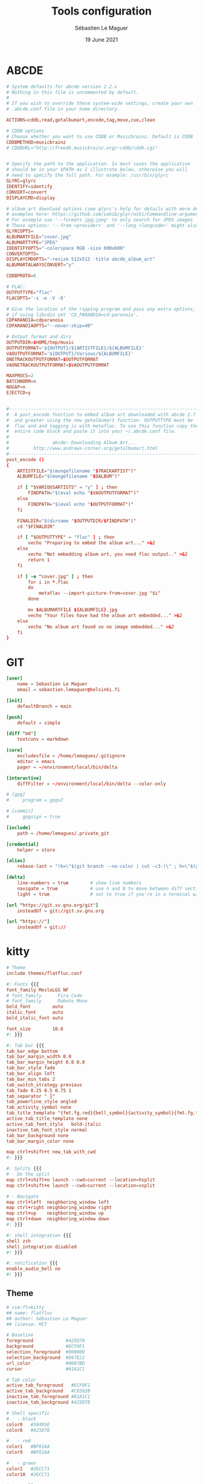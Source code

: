 #+TITLE: Tools configuration
#+AUTHOR: Sébastien Le Maguer
#+EMAIL: lemagues@surface
#+DATE: 19 June 2021
#+DESCRIPTION:
#+KEYWORDS:
#+LANGUAGE:  fr
#+OPTIONS:   H:3 num:t toc:t \n:nil @:t ::t |:t ^:t -:t f:t *:t <:t
#+SELECT_TAGS: export
#+EXCLUDE_TAGS: noexport
#+HTML_HEAD: <link rel="stylesheet" type="text/css" href="https://seblemaguer.github.io/css/main.css" />

* ABCDE
:PROPERTIES:
:ID:       df9ab728-95e2-4bae-bbe2-fb75d725aa88
:END:
#+begin_src conf :tangle ~/.abcde.conf
  # System defaults for abcde version 2.2.x
  # Nothing in this file is uncommented by default.
  #
  # If you wish to override these system-wide settings, create your own
  # .abcde.conf file in your home directory.

  ACTIONS=cddb,read,getalbumart,encode,tag,move,cue,clean

  # CDDB options
  # Choose whether you want to use CDDB or Musicbrainz. Default is CDDB
  CDDBMETHOD=musicbrainz
  # CDDBURL="http://freedb.musicbrainz.org/~cddb/cddb.cgi"


  # Specify the path to the application. In most cases the application
  # should be in your $PATH as I illustrate below, otherwise you will
  # need to specify the full path. For example: /usr/bin/glyrc
  GLYRC=glyrc
  IDENTIFY=identify
  CONVERT=convert
  DISPLAYCMD=display

  # album art download options (see glyrc's help for details with more detailed
  # examples here: https://github.com/sahib/glyr/wiki/Commandline-arguments).
  # For example use '--formats jpg;jpeg' to only search for JPEG images
  # These options: '--from <provider>' and '--lang <langcode>' might also be useful
  GLYRCOPTS=
  ALBUMARTFILE="cover.jpg"
  ALBUMARTTYPE="JPEG"
  IDENTIFYOPTS="-colorspace RGB -size 600x600"
  CONVERTOPTS=
  DISPLAYCMDOPTS="-resize 512x512 -title abcde_album_art"
  ALBUMARTALWAYSCONVERT="y"

  CDDBPROTO=6

  # FLAC:
  OUTPUTTYPE="flac"
  FLACOPTS='-s -e -V -8'

  # Give the location of the ripping program and pass any extra options,
  # if using libcdio set 'CD_PARANOIA=cd-paranoia'.
  CDPARANOIA=cdparanoia
  CDPARANOIAOPTS="--never-skip=40"

  # Output format and dirs
  OUTPUTDIR=$HOME/tmp/music
  OUTPUTFORMAT='${OUTPUT}/${ARTISTFILE}/${ALBUMFILE}'
  VAOUTPUTFORMAT='${OUTPUT}/Various/${ALBUMFILE}'
  ONETRACKOUTPUTFORMAT=$OUTPUTFORMAT
  VAONETRACKOUTPUTFORMAT=$VAOUTPUTFORMAT

  MAXPROCS=2
  BATCHNORM=n
  NOGAP=n
  EJECTCD=y


  #--------------------------------------------------------------------------#
  #  A post_encode function to embed album art downloaded with abcde 2.7     #
  #  and greater using the new getalbumart function. OUTPUTTYPE must be      #
  #  flac and and tagging is with metaflac. To use this function copy the    #
  #  entire code block and paste it into your ~/.abcde.conf file.            #
  #                                                                          #
  #                abcde: Downloading Album Art...                           #
  #         http://www.andrews-corner.org/getalbumart.html                   #
  #--------------------------------------------------------------------------#
  post_encode ()
  {
      ARTISTFILE="$(mungefilename "$TRACKARTIST")"
      ALBUMFILE="$(mungefilename "$DALBUM")"

      if [ "$VARIOUSARTISTS" = "y" ] ; then
          FINDPATH="$(eval echo "$VAOUTPUTFORMAT")"
      else
          FINDPATH="$(eval echo "$OUTPUTFORMAT")"
      fi

      FINALDIR="$(dirname "$OUTPUTDIR/$FINDPATH")"
      cd "$FINALDIR"

      if [ "$OUTPUTTYPE" = "flac" ] ; then
          vecho "Preparing to embed the album art..." >&2
      else
          vecho "Not embedding album art, you need flac output.." >&2
          return 1
      fi

      if [ -e "cover.jpg" ] ; then
          for i in *.flac
          do
              metaflac --import-picture-from=cover.jpg "$i"
          done

          mv $ALBUMARTFILE ${ALBUMFILE}.jpg
          vecho "Your files have had the album art embedded..." >&2
      else
          vecho "No album art found so no image embedded..." >&2
      fi
  }
#+end_src

* GIT
:PROPERTIES:
:ID:       9c6750a7-524d-476d-8475-4f5a7aa89153
:END:
#+begin_src conf :tangle "~/.gitconfig"
  [user]
      name = Sebastien Le Maguer
      email = sebastien.lemaguer@helsinki.fi

  [init]
      defaultBranch = main

  [push]
      default = simple

  [diff "md"]
      textconv = markdown

  [core]
      excludesfile = /home/lemagues/.gitignore
      editor = emacs
      pager = ~/environment/local/bin/delta

  [interactive]
      diffFilter = ~/environment/local/bin/delta --color-only

  # [gpg]
  # 	program = gpgv2

  # [commit]
  # 	gpgsign = true

  [include]
      path = /home/lemagues/.private_git

  [credential]
      helper = store

  [alias]
      rebase-last = "!b=\"$(git branch --no-color | cut -c3-)\" ; h=\"$(git rev-parse $b)\" ; echo \"Current branch: $b $h\" ; c=\"$(git rev-parse $b)\" ; echo \"Recreating $b branch with initial commit $c ...\" ; git checkout --orphan new-start $c ; git commit -C $c ; git rebase --onto new-start $c $b ; git branch -d new-start ; git gc"

  [delta]
      line-numbers = true        # show line numbers
      navigate = true            # use n and N to move between diff sections
      light = true               # set to true if you're in a terminal w/ a light background color

  [url "https://git.sv.gnu.org/git"]
      insteadOf = git://git.sv.gnu.org

  [url "https://"]
      insteadOf = git://
#+end_src

* kitty
:PROPERTIES:
:ID:       51db28d8-8b2f-496a-99bf-4c8ff418774e
:END:
#+begin_src conf :tangle ~/.config/kitty/kitty.conf :mkdirp yes
  # Theme
  include themes/flatfluc.conf

  #: Fonts {{{
  font_family MesloLGS NF
  # font_family      Fira Code
  # font_family      Roboto Mono
  bold_font        auto
  italic_font      auto
  bold_italic_font auto

  font_size        10.0
  #: }}}

  #: Tab bar {{{
  tab_bar_edge bottom
  tab_bar_margin_width 0.0
  tab_bar_margin_height 0.0 0.0
  tab_bar_style fade
  tab_bar_align left
  tab_bar_min_tabs 2
  tab_switch_strategy previous
  tab_fade 0.25 0.5 0.75 1
  tab_separator " ┇"
  tab_powerline_style angled
  tab_activity_symbol none
  tab_title_template "{fmt.fg.red}{bell_symbol}{activity_symbol}{fmt.fg.tab}{title}"
  active_tab_title_template none
  active_tab_font_style   bold-italic
  inactive_tab_font_style normal
  tab_bar_background none
  tab_bar_margin_color none

  map ctrl+shift+t new_tab_with_cwd
  #: }}}

  #: Splits {{{
  # - Do the split
  map ctrl+shift+o launch --cwd=current --location=hsplit
  map ctrl+shift+e launch --cwd=current --location=vsplit

  # - Navigate
  map ctrl+left  neighboring_window left
  map ctrl+right neighboring_window right
  map ctrl+up    neighboring_window up
  map ctrl+down  neighboring_window down
  #: }}}

  #: shell integration {{{
  shell zsh
  shell_integration disabled
  #! }}}

  #: notification {{{
  enable_audio_bell no
  #! }}}
#+end_src

** Theme
:PROPERTIES:
:ID:       bcb51094-f37f-4bbe-a40f-0cf1b96e7df1
:END:
#+begin_src conf :tangle "~/.config/kitty/themes/flatfluc.conf" :mkdirp yes
  # vim:ft=kitty
  ## name: flatfluc
  ## author: Sébastien Le Maguer
  ## license: MIT

  # Baseline
  foreground            #425D78
  background            #ECF0F1
  selection_foreground  #000000
  selection_background  #E67E22
  url_color             #0087BD
  cursor                #81A1C1

  # Tab color
  active_tab_foreground   #ECF0F1
  active_tab_background   #C0392B
  inactive_tab_foreground #81A1C1
  inactive_tab_background #425D78

  # Shell specific
  #   - black
  color0   #34495E
  color8   #425D78

  #   - red
  color1   #BF616A
  color9   #BF616A

  #   - green
  color2   #2ECC71
  color10  #2ECC71

  #   - yellow
  color3   #F1C40F
  color11  #F1C40F

  #   - blue
  color4  #2980B9
  color12 #3498db

  #   - magenta
  color5   #B48EAD
  color13  #B48EAD

  #   - cyan
  color6   #88C0D0
  color14  #8FBCBB

  #   - white
  color7   #E5E9F0
  color15  #ECEFF4
#+end_src

* rsync
:PROPERTIES:
:ID:       6aa8b88c-abcf-4921-a6d5-083126105b1c
:END:
#+begin_src conf :tangle "~/.rsyncignore"
  # Ignore temporary/bulk files
  ,*~*
  .#*
  ,**.swp
  .bundle
  .DS_Store

  # Some generated files
  coverage
  tags

  # Python
  __pycache__/
#+end_src

* conda
:PROPERTIES:
:ID:       1bc88ec3-3954-4629-b97f-782e1a0c5750
:END:
#+begin_src yaml :tangle "~/.condarc"
  # See https://www.anaconda.com/understanding-and-improving-condas-performance/ for more info.

  # help debug channel issues
  show_channel_urls: true

  # pip will always be installed with python
  add_pip_as_python_dependency: true

  # strict priority and conda-forge at the top will ensure
  # that all of your packages will be from conda-forge unless they only exist on defaults
  channel_priority: strict
  channels:
    - conda-forge
    - defaults

  # when using "conda create" for envs these packages will always be installed
  # adjust that list according your needs, the packages below are just a suggestion!
  create_default_packages:
    - pip
    - black
    - ipython

  safety_checks: disabled
  auto_activate_base: false
#+end_src

* aria2c
:PROPERTIES:
:ID:       c7d9a1d8-ec49-4473-9112-de5ca810bfb3
:END:
** Configuration
:PROPERTIES:
:ID:       d7225d2f-e8ff-484a-805c-aa014f347fb4
:END:
#+begin_src conf :tangle ~/.config/aria2/aria2.conf :mkdirp yes
  ### Basic ###
  # The directory to store the downloaded file.
  dir=${HOME}/Downloads
  # Downloads the URIs listed in FILE.
  input-file=${HOME}/.cache/aria2/aria2.session
  # Save error/unfinished downloads to FILE on exit.
  save-session=${HOME}/.cache/aria2/aria2.session
  # Save error/unfinished downloads to a file specified by --save-session option every SEC seconds. If 0 is given, file will be saved only when aria2 exits. Default: 0
  save-session-interval=60
  # Set the maximum number of parallel downloads for every queue item. See also the --split option. Default: 5
  max-concurrent-downloads=1
  # Continue downloading a partially downloaded file.
  continue=true
  # Set max overall download speed in bytes/sec. 0 means unrestricted. Default: 0
  max-overall-download-limit=0
  # Set max download speed per each download in bytes/sec. 0 means unrestricted. Default: 0
  max-download-limit=0
  # Make aria2 quiet (no console output). Default: false
  quiet=true


  ### Advanced ###
  # Restart download from scratch if the corresponding control file doesn't exist. Default: false
  allow-overwrite=true
  # If false is given, aria2 aborts download when a piece length is different from one in a control file. If true is given, you can proceed but some download progress will be lost. Default: false
  allow-piece-length-change=true
  # Always resume download. If true is given, aria2 always tries to resume download and if resume is not possible, aborts download. If false is given, when all given URIs do not support resume or aria2 encounters N URIs which does not support resume, aria2 downloads file from scratch. Default: true
  always-resume=true
  # Enable asynchronous DNS. Default: true
  async-dns=false
  # Rename file name if the same file already exists. This option works only in HTTP(S)/FTP download. Default: true
  auto-file-renaming=true
  # Handle quoted string in Content-Disposition header as UTF-8 instead of ISO-8859-1, for example, the filename parameter, but not the extended version filename. Default: false
  content-disposition-default-utf8=true
  # Enable disk cache. If SIZE is 0, the disk cache is disabled. This feature caches the downloaded data in memory, which grows to at most SIZE bytes. SIZE can include K or M. Default: 16M
  disk-cache=64M
  # Specify file allocation method. none doesn't pre-allocate file space. prealloc pre-allocates file space before download begins. This may take some time depending on the size of the file. If you are using newer file systems such as ext4 (with extents support), btrfs, xfs or NTFS(MinGW build only), falloc is your best choice. It allocates large(few GiB) files almost instantly. Don't use falloc with legacy file systems such as ext3 and FAT32 because it takes almost same time as prealloc and it blocks aria2 entirely until allocation finishes. falloc may not be available if your system doesn't have posix_fallocate(3) function. trunc uses ftruncate(2) system call or platform-specific counterpart to truncate a file to a specified length. Possible Values: none, prealloc, trunc, falloc. Default: prealloc
  file-allocation=falloc
  # No file allocation is made for files whose size is smaller than SIZE. Default: 5M
  no-file-allocation-limit=8M
  # Set log level to output to console. LEVEL is either debug, info, notice, warn or error. Default: notice
  # console-log-level=notice
  # Set log level to output. LEVEL is either debug, info, notice, warn or error. Default: debug
  # log-level=debug
  # The file name of the log file. If - is specified, log is written to stdout. If empty string("") is specified, or this option is omitted, no log is written to disk at all.
  # log=


  ### RPC ###
  # Enable JSON-RPC/XML-RPC server. Default: false
  enable-rpc=true
  # Pause download after added. This option is effective only when --enable-rpc=true is given. Default: false
  # pause=false
  # Save the uploaded torrent or metalink meta data in the directory specified by --dir option. If false is given to this option, the downloads added will not be saved by --save-session option. Default: true
  # rpc-save-upload-metadata=true
  # Add Access-Control-Allow-Origin header field with value * to the RPC response. Default: false
  rpc-allow-origin-all=true
  # Listen incoming JSON-RPC/XML-RPC requests on all network interfaces. If false is given, listen only on local loopback interface. Default: false
  rpc-listen-all=false
  # Specify a port number for JSON-RPC/XML-RPC server to listen to. Possible Values: 1024 -65535 Default: 6800
  # rpc-listen-port=50100
  # Set RPC secret authorization token.
  # rpc-secret=
  # Use the certificate in FILE for RPC server. The certificate must be either in PKCS12 (.p12, .pfx) or in PEM format. When using PEM, you have to specify the private key via --rpc-private-key as well. Use --rpc-secure option to enable encryption.
  # rpc-certificate=
  # Use the private key in FILE for RPC server. The private key must be decrypted and in PEM format. Use --rpc-secure option to enable encryption.
  # rpc-private-key=
  # RPC transport will be encrypted by SSL/TLS. The RPC clients must use https scheme to access the server. For WebSocket client, use wss scheme. Use --rpc-certificate and --rpc-private-key options to specify the server certificate and private key.
  # rpc-secure=false


  ### HTTP/FTP/SFTP ###
  # The maximum number of connections to one server for each download. Default: 1
  max-connection-per-server=16
  # aria2 does not split less than 2*SIZE byte range. Possible Values: 1M -1024M. Default: 20M
  min-split-size=8M
  # Download a file using N connections. The number of connections to the same host is restricted by the --max-connection-per-server option. Default: 5
  split=32
  # Set user agent for HTTP(S) downloads. Default: aria2/$VERSION, $VERSION is replaced by package version.
  user-agent=Transmission/2.77


  ### BitTorrent ###
  # Save meta data as ".torrent" file. Default: false
  # bt-save-metadata=false
  # Set TCP port number for BitTorrent downloads. Multiple ports can be specified by using ',' and '-'. Default: 6881-6999
  listen-port=50101-50109
  # Set max overall upload speed in bytes/sec. 0 means unrestricted. Default: 0
  # max-overall-upload-limit=256K
  # Set max upload speed per each torrent in bytes/sec. 0 means unrestricted. Default: 0
  # max-upload-limit=0
  # Specify share ratio. Seed completed torrents until share ratio reaches RATIO. Specify 0.0 if you intend to do seeding regardless of share ratio. Default: 1.0
  seed-ratio=0.1
  # Specify seeding time in (fractional) minutes. Specifying --seed-time=0 disables seeding after download completed.
  seed-time=0
  # Enable Local Peer Discovery. If a private flag is set in a torrent, aria2 doesn't use this feature for that download even if true is given. Default: false
  # bt-enable-lpd=false
  # Enable IPv4 DHT functionality. It also enables UDP tracker support. If a private flag is set in a torrent, aria2 doesn't use DHT for that download even if true is given. Default: true
  enable-dht=true
  # Enable IPv6 DHT functionality. If a private flag is set in a torrent, aria2 doesn't use DHT for that download even if true is given.
  enable-dht6=true
  # Set UDP listening port used by DHT(IPv4, IPv6) and UDP tracker. Default: 6881-6999
  dht-listen-port=50101-50109
  # Set host and port as an entry point to IPv4 DHT network.
  dht-entry-point=dht.transmissionbt.com:6881
  # Set host and port as an entry point to IPv6 DHT network.
  dht-entry-point6=dht.transmissionbt.com:6881
  # Change the IPv4 DHT routing table file to PATH. Default: $HOME/.aria2/dht.dat if present, otherwise $XDG_CACHE_HOME/aria2/dht.dat.
  dht-file-path=${HOME}/.aria2/dht.dat
  # Change the IPv6 DHT routing table file to PATH. Default: $HOME/.aria2/dht6.dat if present, otherwise $XDG_CACHE_HOME/aria2/dht6.dat.
  dht-file-path6=${HOME}/.aria2/dht6.dat
  # Enable Peer Exchange extension. If a private flag is set in a torrent, this feature is disabled for that download even if true is given. Default: true
  enable-peer-exchange=true
  # Specify the prefix of peer ID. Default: A2-$MAJOR-$MINOR-$PATCH-. For instance, aria2 version 1.18.8 has prefix ID A2-1-18-8-.
  peer-id-prefix=-TR2770-
  # Specify the string used during the bitorrent extended handshake for the peer’s client version. Default: aria2/$MAJOR.$MINOR.$PATCH, $MAJOR, $MINOR and $PATCH are replaced by major, minor and patch version number respectively. For instance, aria2 version 1.18.8 has peer agent aria2/1.18.8.
  peer-agent=Transmission/2.77
#+end_src

** Systemd service
:PROPERTIES:
:ID:       3cb5a9f3-b169-4a30-9379-f15990dc6b6f
:END:
#+begin_src conf :tangle ~/.config/systemd/user/aria2cd.service :mkdirp yes
  [Unit]
  Description=aria2 Daemon

  [Service]
  Type=simple
  ExecStart=/usr/bin/aria2c --conf-path=%h/.config/aria2/aria2.conf
  TimeoutStopSec=20
  Restart=on-failure

  [Install]
  WantedBy=default.target
#+end_src

you can then active as follow
#+begin_src sh
  systemctl --user enable aria2cd
#+end_src

* davmail
:PROPERTIES:
:ID:       5cb8c704-8216-406a-a36a-f9647bbcef77
:END:
** Systemd service
:PROPERTIES:
:ID:       58f8a15c-8272-4616-8c15-3a3c820566a1
:END:
#+begin_src conf :tangle ~/.config/systemd/user/davmail.service :mkdirp yes
  [Unit]
  Description=DavMail Daemon

  [Service]
  Type=simple
  ExecStart=/usr/bin/davmail %h/.config/davmail.conf
  TimeoutStopSec=20
  Restart=on-failure

  [Install]
  WantedBy=default.target
#+end_src

you can then active as follow
#+begin_src sh
  systemctl --user enable davmail
#+end_src

* Emailproxy
:PROPERTIES:
:ID:       16b778ce-cf4d-4f18-ad08-c4a60610ecd3
:END:
** Systemd service
:PROPERTIES:
:ID:       686c79fa-4120-48db-ab3d-287f3a5166ff
:END:
#+begin_src conf :tangle ~/.config/systemd/user/emailproxy.service :mkdirp yes
  [Unit]
  Description=Email OAuth2 Proxy Daemon

  [Service]
  Type=simple
  ExecStart=%h/.local/bin/emailproxy --config-file %h/.config/emailproxy.cfg
  TimeoutStopSec=20
  Restart=on-failure

  [Install]
  WantedBy=default.target
#+end_src

you can then active as follow
#+begin_src sh
  systemctl --user enable emailproxy
#+end_src

* MPV
:PROPERTIES:
:ID:       4b456672-6e37-437d-bdc3-cc3c0fe2e03f
:END:
** overall configuration
:PROPERTIES:
:ID:       9f10d2d4-5007-45d7-b789-fe7a947303ca
:END:
#+begin_src conf :tangle ~/.config/mpv/mpv.conf :mkdirp yes
  # MPV v3 Config - version 1.0.10

  # Adapted from: https://github.com/Argon-/mpv-config/blob/master/mpv.conf

  # ===== Terminal =====
  cursor-autohide=200                     # autohides the cursor after 200ms
  cursor-autohide-fs-only=yes             # don't autohide the cursor in window mode, only fullscreen
  msg-color=yes                           # color log messages on terminal
  msg-module=yes                          # prepend module name to log messages
  term-osd-bar=yes                        # displays a progress bar on the terminal

  # ===== OSD =====
  osd-bar-align-y=-1                      # progress bar y alignment (-1 top, 0 centered, 1 bottom)
  osd-bar-h=2                             # height of osd bar as a fractional percentage of your screen height
  osd-bar-w=99                            # width of " " "
  osd-border-color='#DD322640'            # ARGB format
  osd-border-size=2                       # size for osd text and progress bar
  osd-color='#FFFFFFFF'                   # ARGB format
  osd-duration=2000                       # hide the osd after x ms
  osd-font-size=32
  #osd-font='Arial'                        # sets a custom font (comment out line if font change is undesired)
  osd-status-msg='${time-pos} / ${duration}${?percent-pos:  (${percent-pos}%)}${?frame-drop-count:${!frame-drop-count==0:  Dropped: ${frame-drop-count}}}\n${?chapter:Chapter: ${chapter}}'

  # ===== Seeking =====
  save-position-on-quit=yes               # saves the seekbar position on exit
  force-seekable=yes                      # forces videos to be seekable

  # ===== RAM =====
  cache=yes                               # uses a large seekable RAM cache even for local input.
  cache-secs=300                          # uses extra large RAM cache (needs cache=yes to make it useful).
  demuxer-max-back-bytes=20M              # sets fast seeking
  demuxer-max-bytes=20M                   # sets fast seeking
  demuxer-readahead-secs=200

  # ===== Audio =====
  volume-max=100                          # maximum volume in %, everything above 100 results in amplification
  volume=70                               # default volume, 100 = unchanged
  audio-display=no

  # ===== Subtitles =====
  # Display English Subtitles if available
  #sub-ass-force-margins=yes
  #sub-ass-force-style=Kerning=yes        # allows you to override style parameters of ASS scripts
  #sub-auto=fuzzy                         # external subs don't have to match the file name exactly to autoload
  #sub-border-color="#FF262626"
  #sub-border-size=3.0
  #sub-color="#FFFFFFFF"
  #sub-shadow-color="#33000000"
  #sub-shadow-offset=1
  #sub-spacing=0.5
  #sub-use-margins=yes
  alang=en,eng                            # default audio languages
  embeddedfonts=yes                       # use embedded fonts for SSA/ASS subs
  slang=en,eng                            # default subtitles languages
  sub-auto=all
  sub-color='#eaea27'                     # use yellow sub color (remove this line to make subtitles the default white colour)
  sub-file-paths-append='Subs/${filename/no-ext}'      # search for external subs in these relative subdirectories
  sub-file-paths-append='Subs/${filename}'
  sub-file-paths-append='subs/${filename/no-ext}'
  sub-file-paths-append='subs/${filename}'
  sub-file-paths-append=ASS
  sub-file-paths-append=Ass
  sub-file-paths-append=SRT
  sub-file-paths-append=Srt
  sub-file-paths-append=Sub
  sub-file-paths-append=Subs
  sub-file-paths-append=Subtitles
  sub-file-paths-append=ass
  sub-file-paths-append=srt
  sub-file-paths-append=sub
  sub-file-paths-append=subs
  sub-file-paths-append=subtitles
  sub-fix-timing=no                       # do not try to fix gaps (which might make it worse in some cases)
  sub-font-size=45
  sub-font="Arial"
  sub-scale-with-window=yes

  # == YouTube
  script-opts=ytdl_hook-ytdl_path=yt-dlp

  # == To sort
  hls-bitrate=max                         # uses max quality for HLS streams
  pause=no                                # disables autoplay
  prefetch-playlist=yes                   # prefetches the playlist
  pulse-latency-hacks=yes
#+end_src

** keys
:PROPERTIES:
:ID:       f5f363bd-c55a-491a-850e-6b23443ba4f5
:END:
#+begin_src conf :tangle ~/.config/mpv/input.conf :mkdirp yes

  # MPV v3 Input Configuration - version 1.0.10

  # Mouse

  MOUSE_BTN0     ignore
  MOUSE_BTN0_DBL cycle fullscreen
  MOUSE_BTN2     cycle pause
  MOUSE_BTN3     ignore
  MOUSE_BTN4     ignore
  MOUSE_BTN5     ignore
  MOUSE_BTN6     ignore



  # Trackpad

  AXIS_UP    ignore
  AXIS_DOWN  ignore
  AXIS_LEFT  ignore
  AXIS_RIGHT ignore



  # Arrow/navigation keys

  RIGHT       osd-msg-bar seek +5  relative+keyframes
  LEFT        osd-msg-bar seek -5  relative+keyframes
  SHIFT+RIGHT osd-msg-bar seek +1  relative+exact
  SHIFT+LEFT  osd-msg-bar seek -1  relative+exact
  CTRL+RIGHT  frame-step ; show-text "Frame: ${estimated-frame-number} / ${estimated-frame-count}"
  CTRL+LEFT   frame-back-step ; show-text "Frame: ${estimated-frame-number} / ${estimated-frame-count}"

  UP         osd-msg-bar seek +30  relative+keyframes
  DOWN       osd-msg-bar seek -30  relative+keyframes
  SHIFT+UP   osd-msg-bar seek +120 relative+keyframes
  SHIFT+DOWN osd-msg-bar seek -120 relative+keyframes

  PGUP       osd-msg-bar seek +600 relative+keyframes
  PGDWN      osd-msg-bar seek -600 relative+keyframes

  ALT+RIGHT  sub-seek +1 ; show-text "Sub Seek +1"
  ALT+LEFT   sub-seek -1 ; show-text "Sub Seek -1"

  #ALT+RIGHT  add video-pan-x -0.01
  #ALT+LEFT   add video-pan-x +0.01
  #ALT+UP     add video-pan-y +0.01
  #ALT+DOWN   add video-pan-y -0.01

  #META+RIGHT add video-zoom  +0.05
  #META+LEFT  add video-zoom  -0.05
  #META+UP    add video-zoom  +0.05
  #META+DOWN  add video-zoom  -0.05



  # ` [1] [2] [3] [4] [5] [6] [7] [8] [9] [0] - =
  # ~ [!]  @   #   $   %   ^   &   *   (   )  _ +

  1      add contrast -1 ; show-text "Contrast: ${contrast}"
  2      add contrast +1 ; show-text "Contrast: ${contrast}"
  3      add brightness -1 ; show-text "Brightness: ${brightness}"
  4      add brightness +1 ; show-text "Brightness: ${brightness}"
  5      add gamma -1 ; show-text "Gamma: ${gamma}"
  6      add gamma +1 ; show-text "Gamma: ${gamma}"
  7      add saturation -1 ; show-text "Saturation: ${saturation}"
  8      add saturation +1 ; show-text "Saturation: ${saturation}"

  9      add volume -2 ; show-text "Volume: ${volume}"
  0      add volume +2 ; show-text "Volume: ${volume}"

  !      cycle ontop

  `      ignore
  ~      ignore
  #      ignore
  $      ignore
  %      ignore
  ^      ignore
  &      ignore
  ,*      ignore
  §      ignore
  ±      ignore



  # [q] [w] [e] [r] [t] [y] [u] [i] [o] [p] [ ]
  # [Q] [W]  E   R  [T] [Y] [U] [I]  O  [P] { }

  Q      quit
  q      script-binding auto_save_state/quit-watch-later-conditional

  w      script-message osc-playlist
  W      playlist-shuffle
  e      playlist-prev ; show-text "${playlist-pos-1}/${playlist-count}"
  E      ignore

  r      playlist-next ; show-text "${playlist-pos-1}/${playlist-count}"
  R      ignore

  t      cycle-values sub-use-margins "yes" "no"
  T      cycle-values ass-force-margins "yes" "no"  # does not work with :blend-subtitles
  CTRL+t cycle-values blend-subtitles "yes" "video" "no"

  y      cycle-values stretch-image-subs-to-screen "yes" "no"
  Y      cycle-values stretch-dvd-subs "yes" "no"

  u      cycle-values hwdec "auto" "no"
  U      cycle-values vf "format=colorlevels=full" "format=colorlevels=auto" "format=colorlevels=limited"

  i      script-binding stats/display-stats
  I      script-binding stats/display-stats-toggle
  o      cycle-values osd-level 3 1
  O      ignore
  p      cycle-values video-rotate 90 180 270 0
  P      cycle-values video-aspect "16:9" "4:3" "2.35:1" "16:10"

  [     ignore
  ]     ignore
  {     ignore
  }     ignore



  # [a] [s] [d] [f] [g] [h] [j] [k] [l]
  # [A] [S] [D] [F] [G] [H] [J] [K] [L]

  a      cycle audio                                                     # switch audio streams
  A      cycle-values af "lavfi=[dynaudnorm=f=200:g=5:r=0.1]" ""         # dynamic range compression
  CTRL+a script-binding auto_audio_device/toggle-switching               # toggle automatic audio device switching

  s      cycle sub                                                       # cycle through subtitles
  S      cycle sub-visibility
  CTRL+s cycle secondary-sid

  d      cycle-values window-scale "1.5" "2.0" "3.0" "0.5" "1.0" ; show-text "Scale: ${window-scale}"
  D      cycle edition
  CTRL+d cycle video

  f      cycle fullscreen ; show-text "Scale: ${window-scale}"
  F      vf clr "" ; show-text "Filters cleared"

  g      cycle-values video-sync display-resample audio ; cycle-values interpolation yes no ; show-text "Interpolation: ${interpolation} (${tscale})"
  G      cycle-values tscale "linear" "catmull_rom" "mitchell" "bicubic" "oversample" ; show-text "Interpolation: ${interpolation} (${tscale})"
  CTRL+g cycle-values interpolation no yes ; show-text "Interpolation: ${interpolation} (${tscale})"

  h      cycle deinterlace
  H      script-binding autodeint

  j      cycle deband
  J      vf toggle "lavfi=[hqdn3d=2.0]"

  K      ignore

  l      cycle-values loop-file yes no ; show-text "${?=loop-file==inf:Looping enabled (file)}${?=loop-file==no:Looping disabled (file)}"
  L      cycle-values loop-playlist yes no ; show-text "${?=loop-playlist==inf:Looping enabled}${?=loop-playlist==no:Looping disabled}"
  CTRL+l ab-loop



  # [z] [x] [c] [v] [b] [n] [m] [,] [.]
  # [Z]  X   C   V  [B] [N] [M] [<] [>]

  x      script-message osc-chapterlist
  X      ignore
  c      script-message osc-playlist
  C      ignore
  v      script-message osc-tracklist
  V      ignore

  b      add speed +0.05
  B      add speed -0.05
  CTRL+b set speed 1.0

  n      add audio-delay +0.10
  N      add audio-delay -0.10
  CTRL+n set sub-delay 0

  m      add sub-delay +0.10
  M      add sub-delay -0.10
  CTRL+m set sub-delay 0

  ,      add sub-scale -0.05                  # decrease subtitle font size
  <      add sub-scale +0.05                  # increase subtitle font size
  .      add sub-pos -1                       # move subtitles up
  >      add sub-pos +1                       # move subtitles down

  # Adjust timing so that next/prev subtitle is displayed now
  /      sub-step +1 ; show-text "Sub Step +1 (timing adjustment)"
  ?      sub-step -1 ; show-text "Sub Step -1 (timing adjustment)"



  #  [esc] [space] [backspace]
  #  [tab] [enter]


  ESC               cycle fullscreen
  SPACE             cycle pause
  IDEOGRAPHIC_SPACE cycle pause
  TAB               cycle mute
  ENTER             show-progress

  BS                revert-seek
  SHIFT+BS          set speed 1.0 ; set gamma 0 ; set brightness 0 ; set contrast 0 ; set saturation 0 ; set hue 0 ; show-text "Speed/Gamma/Brightness/Contrast/Saturation/Hue resetted"
  ALT+BS            set video-pan-x 0 ; set video-pan-y 0 ; show-text "Pan resetted"
  META+BS           set video-zoom 0 ; show-text "Zoom resetted"



  # [F1] [F2] F3 F4 F5 F6 F7 F8 F9 F10 F11 F12

  F1       script-binding console/enable



  # Numpad

  KP0      ignore
  KP1      ignore
  KP2      ignore
  KP3      ignore
  KP4      ignore
  KP5      ignore
  KP6      ignore
  KP7      ignore
  KP8      ignore
  KP9      ignore
  KP_DEC   ignore
  KP_ENTER ignore
#+end_src

* COMMENT some extra configuration
:PROPERTIES:
:ID:       a11edaa6-9f1a-4324-bb85-3b7c5c542fef
:END:
